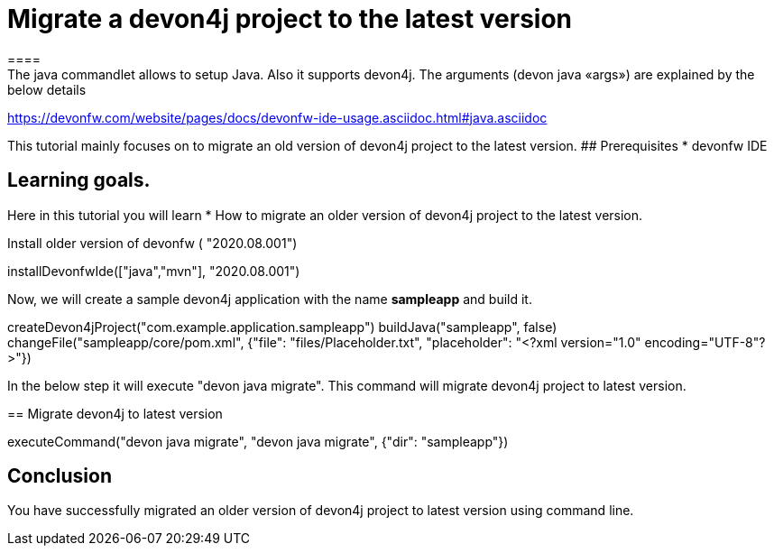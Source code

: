 = Migrate a devon4j project to the latest version
====
The java commandlet allows to setup Java. Also it supports devon4j. The arguments (devon java «args») are explained by the below details: 
https://devonfw.com/website/pages/docs/devonfw-ide-usage.asciidoc.html#java.asciidoc

This tutorial mainly focuses on to migrate an old version of devon4j project to the latest version.
## Prerequisites
* devonfw IDE

## Learning goals.
Here in this tutorial you will learn 
* How to migrate an older version of devon4j project to the latest version.

====
Install older version of devonfw ( "2020.08.001")
[step]
--
installDevonfwIde(["java","mvn"], "2020.08.001")
--


Now, we will create a sample devon4j application with the name *sampleapp* and build it.
[step]
--
createDevon4jProject("com.example.application.sampleapp")
buildJava("sampleapp", false)
changeFile("sampleapp/core/pom.xml", {"file": "files/Placeholder.txt", "placeholder": "<?xml version="1.0" encoding="UTF-8"?>"})
--


In the below step it will execute "devon java migrate". This command will migrate devon4j project to latest version.
[step]
== Migrate devon4j to latest version
--
executeCommand("devon java migrate", "devon java migrate", {"dir": "sampleapp"})
--


====
## Conclusion
You have successfully migrated an older version of devon4j project to latest version using command line.
====
